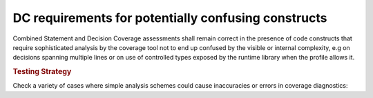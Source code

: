 DC requirements for potentially confusing constructs
====================================================

Combined Statement and Decision Coverage assessments shall remain correct in
the presence of code constructs that require sophisticated analysis by the
coverage tool not to end up confused by the visible or internal complexity,
e.g on decisions spanning multiple lines or on use of controlled types
exposed by the runtime library when the profile allows it.

.. rubric:: Testing Strategy

Check a variety of cases where simple analysis schemes could
cause inaccuracies or errors in coverage diagnostics:


.. qmlink:: TCIndexImporter

   *



